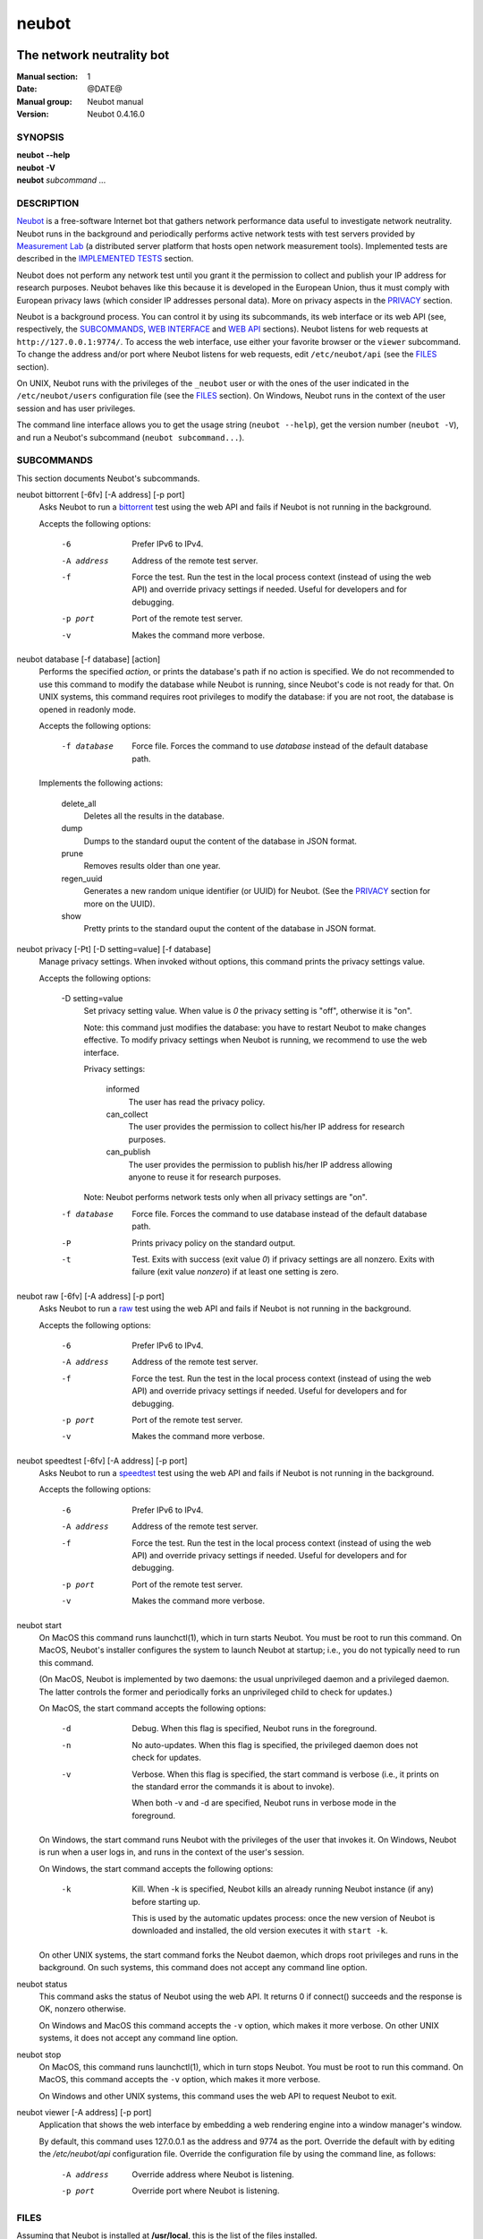 neubot
^^^^^^

The network neutrality bot
''''''''''''''''''''''''''

..
.. Copyright (c) 2010-2013
..     Nexa Center for Internet & Society, Politecnico di Torino (DAUIN)
..     and Simone Basso <bassosimone@gmail.com>
..
.. This file is part of Neubot <http://www.neubot.org/>.
..
.. Neubot is free software: you can redistribute it and/or modify
.. it under the terms of the GNU General Public License as published by
.. the Free Software Foundation, either version 3 of the License, or
.. (at your option) any later version.
..
.. Neubot is distributed in the hope that it will be useful,
.. but WITHOUT ANY WARRANTY; without even the implied warranty of
.. MERCHANTABILITY or FITNESS FOR A PARTICULAR PURPOSE.  See the
.. GNU General Public License for more details.
..
.. You should have received a copy of the GNU General Public License
.. along with Neubot.  If not, see <http://www.gnu.org/licenses/>.
..

:Manual section: 1
:Date: @DATE@
:Manual group: Neubot manual
:Version: Neubot 0.4.16.0

SYNOPSIS
````````

|   **neubot** **--help**
|   **neubot** **-V**
|   **neubot** *subcommand* ...

DESCRIPTION
```````````

`Neubot`_ is a free-software Internet bot that gathers network performance
data useful to investigate network neutrality. Neubot runs in the
background and periodically performs active network tests with test
servers provided by `Measurement Lab`_ (a distributed server platform
that hosts open network measurement tools). Implemented tests are
described in the `IMPLEMENTED TESTS`_ section.

.. _`Neubot`: http://neubot.org/
.. _`Measurement Lab`: http://measurementlab.net/

Neubot does not perform any network test until you grant it the
permission to collect and publish your IP address for research
purposes. Neubot behaves like this because it is developed in the
European Union, thus it must comply with European privacy laws
(which consider IP addresses personal data). More on privacy
aspects in the PRIVACY_ section.

Neubot is a background process. You can control it by using its
subcommands, its web interface or its web API (see, respectively,
the SUBCOMMANDS_, `WEB INTERFACE`_ and `WEB API`_ sections). Neubot
listens for web requests at ``http://127.0.0.1:9774/``. To access
the web interface, use either your favorite browser or the ``viewer``
subcommand. To change the address and/or port where Neubot listens
for web requests, edit ``/etc/neubot/api`` (see the `FILES`_
section).

On UNIX, Neubot runs with the privileges of the ``_neubot`` user
or with the ones of the user indicated in the ``/etc/neubot/users``
configuration file (see the `FILES`_ section).  On Windows, Neubot runs in
the context of the user session and has user privileges.

The command line interface allows you to get the usage string
(``neubot --help``), get the version number (``neubot -V``), and run a
Neubot's subcommand (``neubot subcommand...``).

SUBCOMMANDS
```````````

This section documents Neubot's subcommands.

neubot bittorrent [-6fv] [-A address] [-p port]
  Asks Neubot to run a `bittorrent`_ test using the web API and fails
  if Neubot is not running in the background.

  Accepts the following options:

    -6
      Prefer IPv6 to IPv4.

    -A address
      Address of the remote test server.

    -f
      Force the test. Run the test in the local process context
      (instead of using the web API) and override privacy
      settings if needed. Useful for developers and for debugging.

    -p port
      Port of the remote test server.

    -v
      Makes the command more verbose.

neubot database [-f database] [action]
  Performs the specified *action*, or prints the database's path
  if no action is specified.  We do not recommended to use this
  command to modify the database while Neubot is running, since
  Neubot's code is not ready for that. On UNIX systems, this
  command requires root privileges to modify the database: if you
  are not root, the database is opened in readonly mode.

  Accepts the following options:

    -f database
      Force file. Forces the command to use *database* instead of the default
      database path.

  Implements the following actions:

    delete_all
      Deletes all the results in the database.

    dump
      Dumps to the standard ouput the content of the database in JSON format.

    prune
      Removes results older than one year.

    regen_uuid
      Generates a new random unique identifier (or UUID) for Neubot. (See
      the `PRIVACY`_ section for more on the UUID).

    show
      Pretty prints to the standard ouput the content of the database
      in JSON format.

neubot privacy [-Pt] [-D setting=value] [-f database]
  Manage privacy settings. When invoked without
  options, this command prints the privacy settings value.

  Accepts the following options:

    -D setting=value
      Set privacy setting value. When value is *0* the privacy setting
      is "off", otherwise it is "on".

      Note: this command just modifies the database: you have to
      restart Neubot to make changes effective. To modify privacy
      settings when Neubot is running, we recommend to use the
      web interface.

      Privacy settings:

        informed
          The user has read the privacy policy.

        can_collect
          The user provides the permission to collect his/her IP
          address for research purposes.

        can_publish
          The user provides the permission to publish his/her IP
          address allowing anyone to reuse it for research purposes.

      Note: Neubot performs network tests only when all privacy
      settings are "on".

    -f database
      Force file. Forces the command to use database instead of the
      default database path.

    -P
      Prints privacy policy on the standard output.

    -t
      Test.  Exits with success (exit value *0*) if privacy
      settings are all nonzero.  Exits with failure (exit value
      *nonzero*) if at least one setting is zero.

neubot raw [-6fv] [-A address] [-p port]
  Asks Neubot to run a `raw`_ test using the web API and fails if
  Neubot is not running in the background.

  Accepts the following options:

    -6
      Prefer IPv6 to IPv4.

    -A address
      Address of the remote test server.

    -f
      Force the test. Run the test in the local process context
      (instead of using the web API) and override privacy
      settings if needed. Useful for developers and for debugging.

    -p port
      Port of the remote test server.

    -v
      Makes the command more verbose.

neubot speedtest [-6fv] [-A address] [-p port]
  Asks Neubot to run a `speedtest`_ test using the web API and fails
  if Neubot is not running in the background.

  Accepts the following options:

    -6
      Prefer IPv6 to IPv4.

    -A address
      Address of the remote test server.

    -f
      Force the test. Run the test in the local process context
      (instead of using the web API) and override privacy
      settings if needed. Useful for developers and for debugging.

    -p port
      Port of the remote test server.

    -v
      Makes the command more verbose.

neubot start
  On MacOS this command runs launchctl(1), which in turn starts
  Neubot. You must be root to run this command.  On MacOS, Neubot's
  installer configures the system to launch Neubot at startup; i.e.,
  you do not typically need to run this command.

  (On MacOS, Neubot is implemented by two daemons: the usual unprivileged
  daemon and a privileged daemon. The latter controls the former and
  periodically forks an unprivileged child to check for updates.)

  On MacOS, the start command accepts the following options:

    -d
      Debug. When this flag is specified, Neubot runs in
      the foreground.

    -n
      No auto-updates. When this flag is specified, the privileged
      daemon does not check for updates.

    -v
      Verbose. When this flag is specified, the start command
      is verbose (i.e., it prints on the standard error
      the commands it is about to invoke).

      When both -v and -d are specified, Neubot runs in verbose mode
      in the foreground.

  On Windows, the start command runs Neubot with the privileges
  of the user that invokes it. On Windows, Neubot is run when a
  user logs in, and runs in the context of the user's session.

  On Windows, the start command accepts the following options:

    -k
      Kill. When -k is specified, Neubot kills an already
      running Neubot instance (if any) before starting up.

      This is used by the automatic updates process: once the new
      version of Neubot is downloaded and installed, the old version
      executes it with ``start -k``.

  On other UNIX systems, the start command forks the Neubot daemon,
  which drops root privileges and runs in the background.  On such
  systems, this command does not accept any command line option.

neubot status
  This command asks the status of Neubot using the web API.  It
  returns 0 if connect() succeeds and the response is OK, nonzero
  otherwise.

  On Windows and MacOS this command accepts the ``-v`` option,
  which makes it more verbose. On other UNIX systems, it does
  not accept any command line option.

neubot stop
  On MacOS, this command runs launchctl(1), which in turn stops
  Neubot. You must be root to run this command. On MacOS, this
  command accepts the ``-v`` option, which makes it more verbose.

  On Windows and other UNIX systems, this command uses the web
  API to request Neubot to exit.

neubot viewer [-A address] [-p port]
  Application that shows the web interface by embedding a web
  rendering engine into a window manager's window.

  By default, this command uses 127.0.0.1 as the address and 9774
  as the port. Override the default with by editing the `/etc/neubot/api`
  configuration file. Override the configuration file by using the
  command line, as follows:

    -A address
      Override address where Neubot is listening.

    -p port
      Override port where Neubot is listening.

FILES
`````

Assuming that Neubot is installed at **/usr/local**, this is the
list of the files installed.

/etc/neubot/api
  Configuration file that indicates the endpoint where Neubot should
  listen for web API requests. Example (which also indicates the
  default values)::

    address 127.0.0.1  # Address where the listen
    port 9774          # Port where to listen
 

/etc/neubot/users
  Configuration file that indicates the unprivileged user names
  that Neubot should use. Example (which also indicates the default
  values)::

    update_user _neubot_update  # For auto-updates (MacOS-only)
    unpriv_user _neubot         # For network tests

/usr/local/bin/neubot
  The neubot executable script.

/usr/local/share/neubot/*
  Location where neubot Python modules are installed.

/usr/local/share/neubot/www/*
  Location where the web user interface files are installed.

/user/local/share/neubot/www/test/foo.html
  Description of the *foo* test. It is included into the results.html
  page when the test is selected.

/user/local/share/neubot/www/test/foo.json
  Description of the plots and tables included into results.html
  when test *foo* is selected. The *recipe* that specifies how to
  compute the values to plot and/or write into the tables is written
  in a domain-specific language based on LISP. We describe this
  language below, in the `RECIPE DSL`_ section.

/user/local/share/neubot/www/test/foo.json.local
  User-modified *foo.json* file. When *foo.json.local* is present on
  the filesystem, Neubot uses the user-modified version instead
  of the the stock version. Allows you to heavily customize the
  results page of the *foo* experiment.

/var/lib/neubot/database.sqlite3
  System-wide results database for Linux systems, created when the
  neubot daemon starts for the first time.

/var/neubot/database.sqlite3
  System-wide results database for UNIX systems (except Linux),
  created when the neubot daemon starts for the first time.

EXAMPLES
````````

In this section we represent the unprivileged user prompt with *$*
and the root user prompt with *#*.

Run ondemand `bittorrent` test:

|
|    $ neubot bittorrent

Run ondemand `raw` test:

|
|    $ neubot raw

Run ondemand `speedtest` test:

|
|    $ neubot speedtest

Start **neubot**:

|
|    # neubot start

Stop **neubot**

|
|    # neubot stop  # MacOS
|    $ neubot stop  # other UNIX

Run neubot in foreground with verbose logging "on":

|
|    # neubot start -dv                       # MacOS
|    $ neubot agent -v -D agent.daemonize=no  # other UNIX

Export system-wide results to JSON:

|
|    # neubot database dump > output.json

Run Neubot *command* from the sources directory:

|
|    $ ./bin/neubot *command*

IMPLEMENTED TESTS
`````````````````

bittorrent
''''''''''

raw
'''

speedtest
'''''''''

WEB INTERFACE
`````````````

TBD

WEB API
```````

TDB

RECIPE DSL
``````````

TBD

PRIVACY
```````

.. :Version: 2.0.3

The Neubot project is a research effort that aims to study the quality
and neutrality of ordinary users' Internet connections, to rebalance the
information asymmetry between them and Service Providers.  The Neubot
software (i) *measures* the quality and neutrality of your Internet
connection.  The raw measurement results are (ii) *collected* on the
measurement servers for research purposes and (iii) *published*, to allow
other individuals and institutions to reuse them for research purposes.

To *measure* the quality and neutrality of your Internet connection,
the Neubot software does not monitor or analyze your Internet traffic.
It just uses a fraction of your connection capacity to perform background
transmission tests, sending and/or receiving random data.  The results
contain the measured performance metrics, such as the download speed,
or the latency, as well as your computer load, as a percentage, and
*your Internet address*.

The Internet address is paramount because it allows to *infer your Internet
Service Provider* and to have a rough idea of *your location*, allowing to
put the results in context.  The Neubot project needs to *collect* it
to study the data and wants to *publish* it to enable other individuals
and institutions to carry alternative studies and/or peer-review its
measurements and data analysis methodology.  This is coherent with the
policy of the distributed server platform that empowers the Neubot
project, Measurement Lab (M-Lab), which requires all results to be
released as open data [1]_.

You are reading this privacy policy because Neubot is developed in the
European Union, where there is consensus that Internet addresses are
*personal data*.  This means that the Neubot project cannot store, process
or publish your address without your prior *informed consent*, under the
provisions of the "Codice in materia di protezione dei dati personali"
(Decree 196/03) [2]_.  In accordance with the law, data controller is the
NEXA Center for Internet & Society [3]_, represented by its co-director Juan
Carlos De Martin.

Via its web interface [4]_, the Neubot software asks you (a) to explicitly
assert that you are *informed*, i.e. that you have read the privacy
policy, (b) to give it the permission to *collect* and (c) *publish* your
IP address.  If you do not assert (a) and you don't give the permission
to do (b) and (c), Neubot cannot run tests because, if it did, it would
violate privacy laws and/or Measurement Lab policy.

The data controller guarantees you the rights as per Art. 7 of the
above-mentioned Decree 196/03.  Basically, you have total control over
you personal data, and you can, for example, inquire Neubot to remove
your Internet address from its data sets.  To exercise your rights, please
write to <privacy@neubot.org> or to "NEXA Center for Internet & Society,
Dipartimento di Automatica e Infomatica, Politecnico di Torino, Corso Duca
degli Abruzzi 24, 10129 Turin, ITALY."

.. [1] http://www.measurementlab.net/about
.. [2] http://www.garanteprivacy.it/garante/doc.jsp?ID=1311248
.. [3] http://nexa.polito.it/
.. [4] http://127.0.0.1:9774/privacy.html

AUTHOR
``````

Neubot authors are:

|
| Simone Basso                  <bassosimone@gmail.com>
| Antonio Servetti              <antonio.servetti@polito.it>

The following people have contributed patches to the project:

|
| Alessio Palmero Aprosio	<alessio@apnetwork.it>
| Roberto D'Auria		<everlastingfire@autistici.org>
| Marco Scopesi			<marco.scopesi@gmail.com>

The following people have helped with internationalization:

|
| Claudio Artusio               <claudioartusio@gmail.com>

COPYRIGHT
`````````

| Copyright (c) 2010-2013 Nexa Center for Internet & Society,
|     Politecnico di Torino (DAUIN)

| Neubot is free software: you can redistribute it and/or
| modify it under the terms of the GNU General Public License
| as published by the Free Software Foundation, either version
| 3 of the License, or (at your option) any later version.

SEE ALSO
````````

| ``http://www.neubot.org/``
| ``http://github.com/neubot/neubot``
| ``http://twitter.com/neubot``
